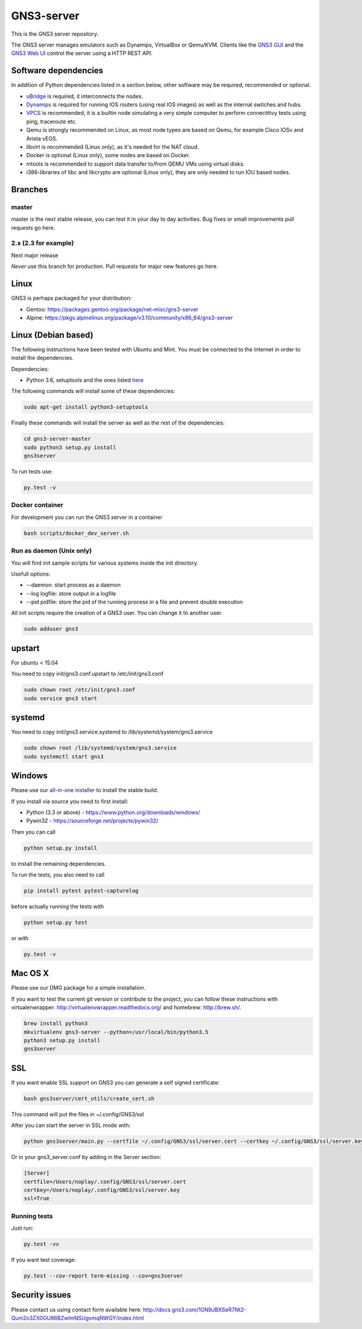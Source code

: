 GNS3-server
===========

.. image:: https://img.shields.io/badge/code%20style-black-000000.svg
    :target: https://github.com/psf/black

.. image:: https://github.com/GNS3/gns3-server/workflows/testing/badge.svg
    :target: https://github.com/GNS3/gns3-server/actions?query=workflow%3Atesting

.. image:: https://img.shields.io/pypi/v/gns3-server.svg
    :target: https://pypi.python.org/pypi/gns3-server

.. image:: https://snyk.io/test/github/GNS3/gns3-server/badge.svg
    :target: https://snyk.io/test/github/GNS3/gns3-server

This is the GNS3 server repository.

The GNS3 server manages emulators such as Dynamips, VirtualBox or Qemu/KVM.
Clients like the `GNS3 GUI <https://github.com/GNS3/gns3-gui/>`_ and the `GNS3 Web UI <https://github.com/GNS3/gns3-web-ui>`_ control the server using a HTTP REST API.

Software dependencies
---------------------

In addition of Python dependencies listed in a section below, other software may be required, recommended or optional.

* `uBridge <https://github.com/GNS3/ubridge/>`_ is required, it interconnects the nodes.
* `Dynamips <https://github.com/GNS3/dynamips/>`_ is required for running IOS routers (using real IOS images) as well as the internal switches and hubs.
* `VPCS <https://github.com/GNS3/vpcs/>`_ is recommended, it is a builtin node simulating a very simple computer to perform connectitivy tests using ping, traceroute etc.
* Qemu is strongly recommended on Linux, as most node types are based on Qemu, for example Cisco IOSv and Arista vEOS.
* libvirt is recommended (Linux only), as it's needed for the NAT cloud.
* Docker is optional (Linux only), some nodes are based on Docker.
* mtools is recommended to support data transfer to/from QEMU VMs using virtual disks.
* i386-libraries of libc and libcrypto are optional (Linux only), they are only needed to run IOU based nodes.

Branches
--------

master
******
master is the next stable release, you can test it in your day to day activities.
Bug fixes or small improvements pull requests go here.

2.x (2.3 for example)
*********************
Next major release

*Never* use this branch for production. Pull requests for major new features go here.

Linux
-----

GNS3 is perhaps packaged for your distribution:

* Gentoo: https://packages.gentoo.org/package/net-misc/gns3-server
* Alpine: https://pkgs.alpinelinux.org/package/v3.10/community/x86_64/gns3-server


Linux (Debian based)
--------------------

The following instructions have been tested with Ubuntu and Mint.
You must be connected to the Internet in order to install the dependencies.

Dependencies:

- Python 3.6, setuptools and the ones listed `here <https://github.com/GNS3/gns3-server/blob/master/requirements.txt>`_

The following commands will install some of these dependencies:

.. code:: bash

   sudo apt-get install python3-setuptools

Finally these commands will install the server as well as the rest of the dependencies:

.. code:: bash

   cd gns3-server-master
   sudo python3 setup.py install
   gns3server

To run tests use:

.. code:: bash

   py.test -v


Docker container
****************

For development you can run the GNS3 server in a container

.. code:: bash

    bash scripts/docker_dev_server.sh


Run as daemon (Unix only)
**************************

You will find init sample scripts for various systems
inside the init directory.

Usefull options:

* --daemon: start process as a daemon
* --log logfile: store output in a logfile
* --pid pidfile: store the pid of the running process in a file and prevent double execution

All init scripts require the creation of a GNS3 user. You can change it to another user.

.. code:: bash

    sudo adduser gns3

upstart
-------

For ubuntu < 15.04

You need to copy init/gns3.conf.upstart to /etc/init/gns3.conf

.. code:: bash

    sudo chown root /etc/init/gns3.conf
    sudo service gns3 start


systemd
-------

You need to copy init/gns3.service.systemd to /lib/systemd/system/gns3.service

.. code:: bash

    sudo chown root /lib/systemd/system/gns3.service
    sudo systemctl start gns3

Windows
-------


Please use our `all-in-one installer <https://community.gns3.com/community/software/download>`_ to install the stable build.

If you install via source you need to first install:

- Python (3.3 or above) - https://www.python.org/downloads/windows/
- Pywin32 - https://sourceforge.net/projects/pywin32/

Then you can call

.. code:: bash

    python setup.py install

to install the remaining dependencies.

To run the tests, you also need to call

.. code:: bash

   pip install pytest pytest-capturelog

before actually running the tests with

.. code:: bash

   python setup.py test

or with

.. code:: bash

   py.test -v

Mac OS X
--------

Please use our DMG package for a simple installation.

If you want to test the current git version or contribute to the project,
you can follow these instructions with virtualenwrapper: http://virtualenvwrapper.readthedocs.org/
and homebrew: http://brew.sh/.

.. code:: bash

   brew install python3
   mkvirtualenv gns3-server --python=/usr/local/bin/python3.5
   python3 setup.py install
   gns3server

SSL
---

If you want enable SSL support on GNS3 you can generate a self signed certificate:

.. code:: bash

    bash gns3server/cert_utils/create_cert.sh

This command will put the files in ~/.config/GNS3/ssl

After you can start the server in SSL mode with:

.. code:: bash

    python gns3server/main.py --certfile ~/.config/GNS3/ssl/server.cert --certkey ~/.config/GNS3/ssl/server.key --ssl


Or in your gns3_server.conf by adding in the Server section:

.. code:: ini
    
    [Server]
    certfile=/Users/noplay/.config/GNS3/ssl/server.cert
    certkey=/Users/noplay/.config/GNS3/ssl/server.key
    ssl=True

Running tests
*************

Just run:

.. code:: bash

    py.test -vv

If you want test coverage:

.. code:: bash

    py.test --cov-report term-missing --cov=gns3server

Security issues
----------------
Please contact us using contact form available here:
http://docs.gns3.com/1ON9JBXSeR7Nt2-Qum2o3ZX0GU86BZwlmNSUgvmqNWGY/index.html

